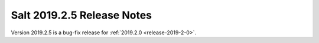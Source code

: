 ===========================
Salt 2019.2.5 Release Notes
===========================

Version 2019.2.5 is a bug-fix release for :ref:`2019.2.0 <release-2019-2-0>`.
